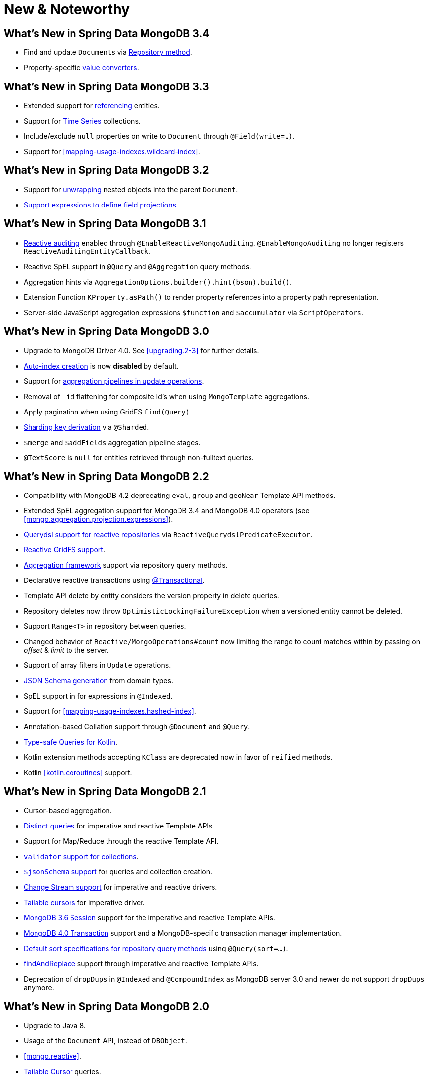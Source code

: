 [[new-features]]
= New & Noteworthy

[[new-features.3.4]]
== What's New in Spring Data MongoDB 3.4

* Find and update ``Document``s via <<mongodb.repositories.queries.update,Repository method>>.
* Property-specific <<mongo.property-converters, value converters>>.

[[new-features.3.3]]
== What's New in Spring Data MongoDB 3.3

* Extended support for <<mapping-usage.document-references, referencing>> entities.
* Support for <<time-series, Time Series>> collections.
* Include/exclude `null` properties on write to `Document` through `@Field(write=…)`.
* Support for <<mapping-usage-indexes.wildcard-index>>.

[[new-features.3.2]]
== What's New in Spring Data MongoDB 3.2

* Support for <<unwrapped-entities,unwrapping>> nested objects into the parent `Document`.
* <<mongo-template.querying.field-selection,Support expressions to define field projections>>.

[[new-features.3.1]]
== What's New in Spring Data MongoDB 3.1

* <<mongo.auditing,Reactive auditing>> enabled through `@EnableReactiveMongoAuditing`. `@EnableMongoAuditing` no longer registers `ReactiveAuditingEntityCallback`.
* Reactive SpEL support in `@Query` and `@Aggregation` query methods.
* Aggregation hints via `AggregationOptions.builder().hint(bson).build()`.
* Extension Function `KProperty.asPath()` to render property references into a property path representation.
* Server-side JavaScript aggregation expressions `$function` and `$accumulator` via `ScriptOperators`.

[[new-features.3.0]]
== What's New in Spring Data MongoDB 3.0

* Upgrade to MongoDB Driver 4.0. See <<upgrading.2-3>> for further details.
* <<mapping.index-creation,Auto-index creation>> is now **disabled** by default.
* Support for <<mongo-template.aggregation-update,aggregation pipelines in update operations>>.
* Removal of `_id` flattening for composite Id's when using `MongoTemplate` aggregations.
* Apply pagination when using GridFS `find(Query)`.
* <<sharding,Sharding key derivation>> via `@Sharded`.
* `$merge` and `$addFields` aggregation pipeline stages.
* `@TextScore` is `null` for entities retrieved through non-fulltext queries.

[[new-features.2-2-0]]
== What's New in Spring Data MongoDB 2.2

* Compatibility with MongoDB 4.2 deprecating `eval`, `group` and `geoNear` Template API methods.
* Extended SpEL aggregation support for MongoDB 3.4 and MongoDB 4.0 operators (see <<mongo.aggregation.projection.expressions>>).
* <<mongodb.reactive.repositories.queries.type-safe,Querydsl support for reactive repositories>> via `ReactiveQuerydslPredicateExecutor`.
* <<reactive.gridfs,Reactive GridFS support>>.
* <<mongodb.repositories.queries.aggregation, Aggregation framework>> support via repository query methods.
* Declarative reactive transactions using <<mongo.transactions.reactive-tx-manager, @Transactional>>.
* Template API delete by entity considers the version property in delete queries.
* Repository deletes now throw `OptimisticLockingFailureException` when a versioned entity cannot be deleted.
* Support `Range<T>` in repository between queries.
* Changed behavior of `Reactive/MongoOperations#count` now limiting the range to count matches within by passing on _offset_ & _limit_ to the server.
* Support of array filters in `Update` operations.
* <<mongo.jsonSchema.generated, JSON Schema generation>> from domain types.
* SpEL support in for expressions in `@Indexed`.
* Support for <<mapping-usage-indexes.hashed-index>>.
* Annotation-based Collation support through `@Document` and `@Query`.
* <<mongo.query.kotlin-support,Type-safe Queries for Kotlin>>.
* Kotlin extension methods accepting `KClass` are deprecated now in favor of `reified` methods.
* Kotlin <<kotlin.coroutines>> support.

[[new-features.2-1-0]]
== What's New in Spring Data MongoDB 2.1

* Cursor-based aggregation.
* <<mongo-template.query.distinct,Distinct queries>> for imperative and reactive Template APIs.
* Support for Map/Reduce through the reactive Template API.
* <<mongo.mongo-3.validation,`validator` support for collections>>.
* <<mongo.jsonSchema,`$jsonSchema` support>> for queries and collection creation.
* <<change-streams, Change Stream support>> for imperative and reactive drivers.
* <<tailable-cursors.sync, Tailable cursors>> for imperative driver.
* <<mongo.sessions, MongoDB 3.6 Session>> support for the imperative and reactive Template APIs.
* <<mongo.transactions, MongoDB 4.0 Transaction>> support and a MongoDB-specific transaction manager implementation.
* <<mongodb.repositories.queries.sort,Default sort specifications for repository query methods>> using `@Query(sort=…)`.
* <<mongo-template.find-and-replace,findAndReplace>> support through imperative and reactive Template APIs.
* Deprecation of `dropDups` in `@Indexed` and `@CompoundIndex` as MongoDB server 3.0 and newer do not support `dropDups` anymore.

[[new-features.2-0-0]]
== What's New in Spring Data MongoDB 2.0
* Upgrade to Java 8.
* Usage of the `Document` API, instead of `DBObject`.
* <<mongo.reactive>>.
* <<mongo.reactive.repositories.infinite-streams,Tailable Cursor>> queries.
* Support for aggregation result streaming by using Java 8 `Stream`.
* <<mongo.query.fluent-template-api,Fluent Collection API>> for CRUD and aggregation operations.
* Kotlin extensions for Template and Collection APIs.
* Integration of collations for collection and index creation and query operations.
* Query-by-Example support without type matching.
* Support for isolation `Update` operations.
* Tooling support for null-safety by using Spring's `@NonNullApi` and `@Nullable` annotations.
* Deprecated cross-store support and removed Log4j appender.

[[new-features.1-10-0]]
== What's New in Spring Data MongoDB 1.10
* Compatible with MongoDB Server 3.4 and the MongoDB Java Driver 3.4.
* New annotations for `@CountQuery`, `@DeleteQuery`, and `@ExistsQuery`.
* Extended support for MongoDB 3.2 and MongoDB 3.4 aggregation operators (see <<mongo.aggregation.supported-aggregation-operations>>).
* Support for partial filter expression when creating indexes.
* Publishing lifecycle events when loading or converting `DBRef` instances.
* Added any-match mode for Query By Example.
* Support for `$caseSensitive` and `$diacriticSensitive` text search.
* Support for GeoJSON Polygon with hole.
* Performance improvements by bulk-fetching `DBRef` instances.
* Multi-faceted aggregations using `$facet`, `$bucket`, and `$bucketAuto` with `Aggregation`.

[[new-features.1-9-0]]
== What's New in Spring Data MongoDB 1.9
* The following annotations have been enabled to build your own composed annotations: `@Document`, `@Id`, `@Field`, `@Indexed`, `@CompoundIndex`, `@GeoSpatialIndexed`, `@TextIndexed`, `@Query`, and `@Meta`.
* Support for <<projections>> in repository query methods.
* Support for <<query-by-example>>.
* Out-of-the-box support for `java.util.Currency` in object mapping.
* Support for the bulk operations introduced in MongoDB 2.6.
* Upgrade to Querydsl 4.
* Assert compatibility with MongoDB 3.0 and MongoDB Java Driver 3.2.

[[new-features.1-8-0]]
== What's New in Spring Data MongoDB 1.8

* `Criteria` offers support for creating `$geoIntersects`.
* Support for https://docs.spring.io/spring/docs/{springVersion}/spring-framework-reference/core.html#expressions[SpEL expressions] in `@Query`.
* `MongoMappingEvents` expose the collection name for which they are issued.
* Improved support for `<mongo:mongo-client credentials="..." />`.
* Improved index creation failure error message.

[[new-features.1-7-0]]
== What's New in Spring Data MongoDB 1.7

* Assert compatibility with MongoDB 3.0 and MongoDB Java Driver 3-beta3.
* Support JSR-310 and ThreeTen back-port date/time types.
* Allow `Stream` as a query method return type (see: <<mongodb.repositories.queries>>).
* https://geojson.org/[GeoJSON] support in both domain types and queries (see: <<mongo.geo-json>>).
* `QueryDslPredicateExcecutor` now supports `findAll(OrderSpecifier<?>… orders)`.
* Support calling JavaScript functions with <<mongo.server-side-scripts>>.
* Improve support for `CONTAINS` keyword on collection-like properties.
* Support for `$bit`, `$mul`, and `$position` operators to `Update`.
